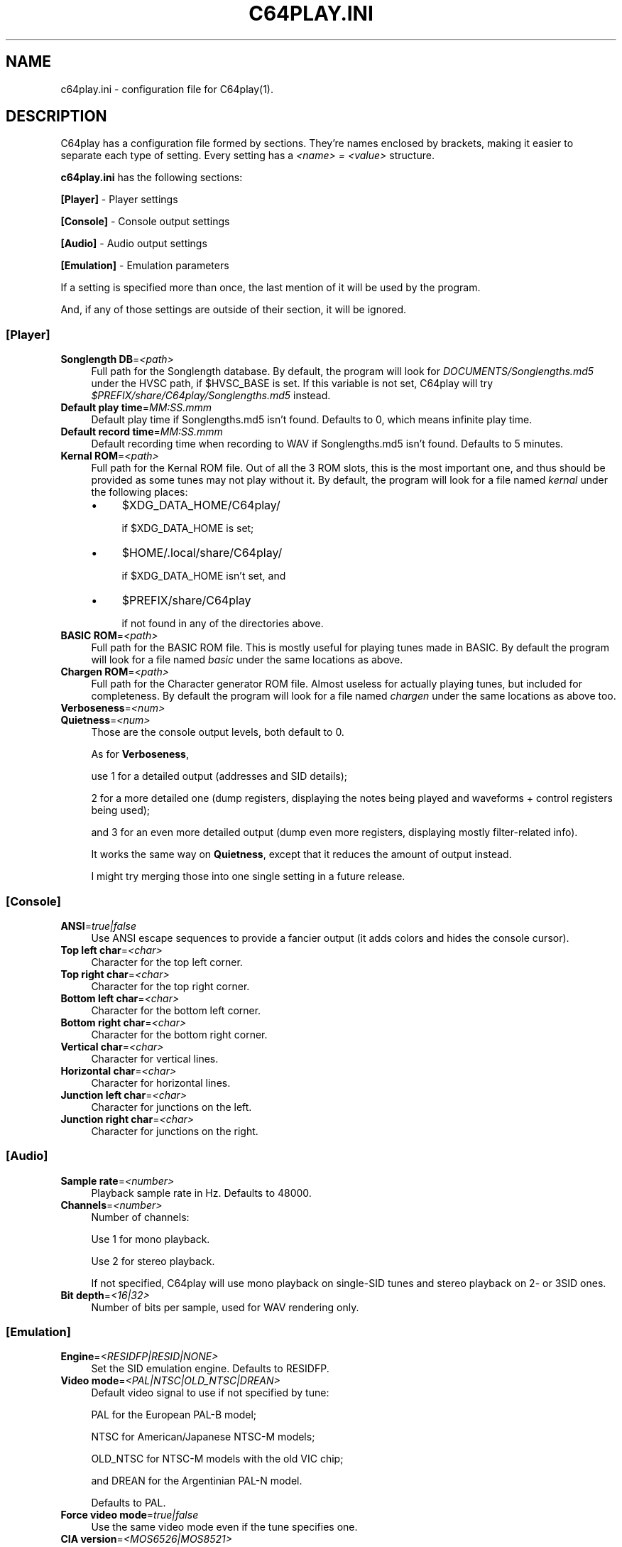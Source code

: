 .\" -*- mode: troff; coding: utf-8 -*-
.\" Automatically generated by Pod::Man 5.0102 (Pod::Simple 3.45)
.\"
.\" Standard preamble:
.\" ========================================================================
.de Sp \" Vertical space (when we can't use .PP)
.if t .sp .5v
.if n .sp
..
.de Vb \" Begin verbatim text
.ft CW
.nf
.ne \\$1
..
.de Ve \" End verbatim text
.ft R
.fi
..
.\" \*(C` and \*(C' are quotes in nroff, nothing in troff, for use with C<>.
.ie n \{\
.    ds C` ""
.    ds C' ""
'br\}
.el\{\
.    ds C`
.    ds C'
'br\}
.\"
.\" Escape single quotes in literal strings from groff's Unicode transform.
.ie \n(.g .ds Aq \(aq
.el       .ds Aq '
.\"
.\" If the F register is >0, we'll generate index entries on stderr for
.\" titles (.TH), headers (.SH), subsections (.SS), items (.Ip), and index
.\" entries marked with X<> in POD.  Of course, you'll have to process the
.\" output yourself in some meaningful fashion.
.\"
.\" Avoid warning from groff about undefined register 'F'.
.de IX
..
.nr rF 0
.if \n(.g .if rF .nr rF 1
.if (\n(rF:(\n(.g==0)) \{\
.    if \nF \{\
.        de IX
.        tm Index:\\$1\t\\n%\t"\\$2"
..
.        if !\nF==2 \{\
.            nr % 0
.            nr F 2
.        \}
.    \}
.\}
.rr rF
.\" ========================================================================
.\"
.IX Title "C64PLAY.INI 5"
.TH C64PLAY.INI 5 2025-02-13 "perl v5.40.0" "File formats"
.\" For nroff, turn off justification.  Always turn off hyphenation; it makes
.\" way too many mistakes in technical documents.
.if n .ad l
.nh
.SH NAME
c64play.ini \- configuration file for C64play(1).
.SH DESCRIPTION
.IX Header "DESCRIPTION"
C64play has a configuration file formed by sections. They're names enclosed by brackets, making it easier to separate each type of setting.
Every setting has a \fI<name> = <value>\fR structure.
.PP
\&\fBc64play.ini\fR has the following sections:
.PP
\&\fB[Player]\fR \- Player settings
.PP
\&\fB[Console]\fR \- Console output settings
.PP
\&\fB[Audio]\fR \- Audio output settings
.PP
\&\fB[Emulation]\fR \- Emulation parameters
.PP
If a setting is specified more than once, the last mention of it will be used by the program.
.PP
And, if any of those settings are outside of their section, it will be ignored.
.SS [Player]
.IX Subsection "[Player]"
.IP "\fBSonglength DB\fR=\fI<path>\fR" 4
.IX Item "Songlength DB=<path>"
Full path for the Songlength database.
By default, the program will look for \fIDOCUMENTS/Songlengths.md5\fR under the HVSC
path, if \f(CW$HVSC_BASE\fR is set.
If this variable is not set, C64play will try
\&\fR\f(CI$PREFIX\fR\fI/share/C64play/Songlengths.md5\fR instead.
.IP "\fBDefault play time\fR=\fIMM:SS.mmm\fR" 4
.IX Item "Default play time=MM:SS.mmm"
Default play time if Songlengths.md5 isn't found. Defaults to 0, which means infinite play time.
.IP "\fBDefault record time\fR=\fIMM:SS.mmm\fR" 4
.IX Item "Default record time=MM:SS.mmm"
Default recording time when recording to WAV if Songlengths.md5 isn't found. Defaults to 5 minutes.
.IP "\fBKernal ROM\fR=\fI<path>\fR" 4
.IX Item "Kernal ROM=<path>"
Full path for the Kernal ROM file. Out of all the 3 ROM slots, this is the most important one, and thus should be provided as some tunes may not play without it.
By default, the program will look for a file named \fIkernal\fR under the following places:
.RS 4
.IP \(bu 4
\&\f(CW$XDG_DATA_HOME\fR/C64play/
.Sp
if \f(CW$XDG_DATA_HOME\fR is set;
.IP \(bu 4
\&\f(CW$HOME\fR/.local/share/C64play/
.Sp
if \f(CW$XDG_DATA_HOME\fR isn't set, and
.IP \(bu 4
\&\f(CW$PREFIX\fR/share/C64play
.Sp
if not found in any of the directories above.
.RE
.RS 4
.RE
.IP "\fBBASIC ROM\fR=\fI<path>\fR" 4
.IX Item "BASIC ROM=<path>"
Full path for the BASIC ROM file. This is mostly useful for playing tunes made in BASIC.
By default the program will look for a file named \fIbasic\fR under the same locations as above.
.IP "\fBChargen ROM\fR=\fI<path>\fR" 4
.IX Item "Chargen ROM=<path>"
Full path for the Character generator ROM file. Almost useless for actually playing tunes, but included for completeness.
By default the program will look for a file named \fIchargen\fR under the same locations as above too.
.IP \fBVerboseness\fR=\fI<num>\fR 4
.IX Item "Verboseness=<num>"
.PD 0
.IP \fBQuietness\fR=\fI<num>\fR 4
.IX Item "Quietness=<num>"
.PD
Those are the console output levels, both default to 0.
.Sp
As for \fBVerboseness\fR,
.Sp
use 1 for a detailed output (addresses and SID details);
.Sp
2 for a more detailed one (dump registers, displaying the notes being played and waveforms + control registers being used);
.Sp
and 3 for an even more detailed output (dump even more registers, displaying mostly filter-related info).
.Sp
It works the same way on \fBQuietness\fR, except that it reduces the amount of output instead.
.Sp
I might try merging those into one single setting in a future release.
.SS [Console]
.IX Subsection "[Console]"
.IP \fBANSI\fR=\fItrue|false\fR 4
.IX Item "ANSI=true|false"
Use ANSI escape sequences to provide a fancier output (it adds colors and hides the
console cursor).
.IP "\fBTop left char\fR=\fI<char>\fR" 4
.IX Item "Top left char=<char>"
Character for the top left corner.
.IP "\fBTop right char\fR=\fI<char>\fR" 4
.IX Item "Top right char=<char>"
Character for the top right corner.
.IP "\fBBottom left char\fR=\fI<char>\fR" 4
.IX Item "Bottom left char=<char>"
Character for the bottom left corner.
.IP "\fBBottom right char\fR=\fI<char>\fR" 4
.IX Item "Bottom right char=<char>"
Character for the bottom right corner.
.IP "\fBVertical char\fR=\fI<char>\fR" 4
.IX Item "Vertical char=<char>"
Character for vertical lines.
.IP "\fBHorizontal char\fR=\fI<char>\fR" 4
.IX Item "Horizontal char=<char>"
Character for horizontal lines.
.IP "\fBJunction left char\fR=\fI<char>\fR" 4
.IX Item "Junction left char=<char>"
Character for junctions on the left.
.IP "\fBJunction right char\fR=\fI<char>\fR" 4
.IX Item "Junction right char=<char>"
Character for junctions on the right.
.SS [Audio]
.IX Subsection "[Audio]"
.IP "\fBSample rate\fR=\fI<number>\fR" 4
.IX Item "Sample rate=<number>"
Playback sample rate in Hz. Defaults to 48000.
.IP \fBChannels\fR=\fI<number>\fR 4
.IX Item "Channels=<number>"
Number of channels:
.Sp
Use 1 for mono playback.
.Sp
Use 2 for stereo playback.
.Sp
If not specified, C64play will use mono playback on single-SID tunes
and stereo playback on 2\- or 3SID ones.
.IP "\fBBit depth\fR=\fI<16|32>\fR" 4
.IX Item "Bit depth=<16|32>"
Number of bits per sample, used for WAV rendering only.
.SS [Emulation]
.IX Subsection "[Emulation]"
.IP \fBEngine\fR=\fI<RESIDFP|RESID|NONE>\fR 4
.IX Item "Engine=<RESIDFP|RESID|NONE>"
Set the SID emulation engine. Defaults to RESIDFP.
.IP "\fBVideo mode\fR=\fI<PAL|NTSC|OLD_NTSC|DREAN>\fR" 4
.IX Item "Video mode=<PAL|NTSC|OLD_NTSC|DREAN>"
Default video signal to use if not specified by tune:
.Sp
PAL for the European PAL-B model;
.Sp
NTSC for American/Japanese NTSC-M models;
.Sp
OLD_NTSC for NTSC-M models with the old VIC chip;
.Sp
and DREAN for the Argentinian PAL-N model.
.Sp
Defaults to PAL.
.IP "\fBForce video mode\fR=\fItrue|false\fR" 4
.IX Item "Force video mode=true|false"
Use the same video mode even if the tune specifies one.
.IP "\fBCIA version\fR=\fI<MOS6526|MOS8521>\fR" 4
.IX Item "CIA version=<MOS6526|MOS8521>"
Select which CIA chip to emulate, the old MOS 6526 or the newer MOS 8521.
.IP "\fBSID version\fR=\fI<MOS6581|MOS8580>\fR" 4
.IX Item "SID version=<MOS6581|MOS8580>"
Default SID chip model, the old MOS 6581 or the newer MOS 8580.
.IP "\fBForce SID version\fR=\fItrue|false\fR" 4
.IX Item "Force SID version=true|false"
Use the same version of the SID chip even if the tune specifies one.
.IP \fBDigiBoost\fR=\fItrue|false\fR 4
.IX Item "DigiBoost=true|false"
Enable DigiBoost, a hack for the 8580 SID chip to make samples audible.
.IP "\fBFilter emulation\fR=\fItrue|false\fR" 4
.IX Item "Filter emulation=true|false"
Enable/disable the emulation of the SID filter.
.IP "\fBFilter bias\fR=\fI<number>\fR" 4
.IX Item "Filter bias=<number>"
Controls the SID's bias on reSID's emulation.
Ranges from 0.0 ("dark") to 1.0 ("light"), defaults to 0.5.
.IP "\fB6581 filter curve\fR=\fI<number>\fR" 4
.IX Item "6581 filter curve=<number>"
Controls the SID's filter curve on reSIDfp's emulation.
Ranges from \-2.5 ("bright") to 2.5 ("dark"), defaults to 0.5.
.IP "\fB6581 filter range\fR=\fI<number>\fR" 4
.IX Item "6581 filter range=<number>"
Controls the filter's uCox parameter for the 6581 chip on reSIDfp's
emulation.
Ranges from 0.0 ("dark") to 1.0 ("bright"), defaults to 0.5.
.IP "\fB8580 filter curve\fR=\fI<number>\fR" 4
.IX Item "8580 filter curve=<number>"
Controls the filter curve for the 8580 model on reSIDfp's
emulation. 
Ranges from 0.0 ("light") to 1.0 ("dark"), defaults to 0.5.
.IP "\fBCombined wave strength\fR=\fI<AVERAGE|WEAK|STRONG>\fR" 4
.IX Item "Combined wave strength=<AVERAGE|WEAK|STRONG>"
Controls the combined waveforms strength on reSIDfp's
emulation. Defaults to AVERAGE.
.IP "\fBPower-on delay\fR=\fI<number>\fR" 4
.IX Item "Power-on delay=<number>"
Simulates the C64's power-on delay in CPU cycles.
.Sp
If <number> is higher than 8191, that delay will be randomly generated, and that's the default.
.IP \fBResampling\fR=\fI<INTERPOLATE|RESAMPLE>\fR 4
.IX Item "Resampling=<INTERPOLATE|RESAMPLE>"
Set resampling method:
.Sp
\&\fIINTERPOLATE\fR for a speedier output;
.Sp
\&\fIRESAMPLE\fR for a more accurate one at the cost of hardware resources.
.IP "\fBreSID's fast sampling\fR=\fI<true|false>\fR" 4
.IX Item "reSID's fast sampling=<true|false>"
Enable reSID's fast resampling.
.SH "SEE ALSO"
.IX Header "SEE ALSO"
\&\fBC64play\fR\|(1)
.SH AUTHORS
.IX Header "AUTHORS"
.IP "Enki Costa" 4
.IX Item "Enki Costa"
Riced sidplayfp over and over and called it C64play.
.Sp
Current maintainer.
.IP "Leandro Nini" 4
.IX Item "Leandro Nini"
Current maintainer of sidplayfp.
.IP "Simon White" 4
.IX Item "Simon White"
Wrote the original Sidplay2.
.IP "Dag Lem" 4
.IX Item "Dag Lem"
Wrote the reSID emulation engine.
.IP "Antti S. Lankila" 4
.IX Item "Antti S. Lankila"
Wrote the reSIDfp emulation engine as a fork of reSID 0.16.
.IP "The VICE team" 4
.IX Item "The VICE team"
Large part of the emulation is based on the VICE's code.
.IP "André Fachat" 4
.IX Item "André Fachat"
Wrote the original reloc65 utility.
.IP "Michael Schwendt" 4
.IX Item "Michael Schwendt"
Wrote the original SidTune library and MD5 class (based on work by L. Peter Deutsch).
.IP "Mikko Kilponen" 4
.IX Item "Mikko Kilponen"
Wrote the original man page.
.SH RESOURCES
.IX Header "RESOURCES"
.IP "C64play: <https://github.com/ruby\-R53/C64play/>" 4
.IX Item "C64play: <https://github.com/ruby-R53/C64play/>"
.PD 0
.IP "libsidplayfp: <https://github.com/libsidplayfp/>" 4
.IX Item "libsidplayfp: <https://github.com/libsidplayfp/>"
.IP "Sidplay2: <http://sidplay2.sourceforge.net/>" 4
.IX Item "Sidplay2: <http://sidplay2.sourceforge.net/>"
.IP "High Voltage Sid Collection (HVSC): <http://hvsc.c64.org/>" 4
.IX Item "High Voltage Sid Collection (HVSC): <http://hvsc.c64.org/>"
.PD
.SH COPYING
.IX Header "COPYING"
.IP "Copyright (C) 2000\-2004 Simon White" 4
.IX Item "Copyright (C) 2000-2004 Simon White"
.PD 0
.IP "Copyright (C) 2007\-2010 Antti Lankila" 4
.IX Item "Copyright (C) 2007-2010 Antti Lankila"
.IP "Copyright (C) 2009\-2015 VICE Project" 4
.IX Item "Copyright (C) 2009-2015 VICE Project"
.IP "Copyright (C) 2010\-2024 Leandro Nini" 4
.IX Item "Copyright (C) 2010-2024 Leandro Nini"
.IP "Copyright (C) 2024 Enki Costa" 4
.IX Item "Copyright (C) 2024 Enki Costa"
.PD
.PP
This program is free software; you can redistribute it and/or modify
it under the terms of the GNU General Public License as published by
the Free Software Foundation; either version 2 of the License, or
(at your option) any later version.
.PP
This program is distributed in the hope that it will be useful,
but WITHOUT ANY WARRANTY; without even the implied warranty of
MERCHANTABILITY or FITNESS FOR A PARTICULAR PURPOSE.  See the
GNU General Public License for more details.
.PP
You should have received a copy of the GNU General Public License
along with this program; if not, write to the Free Software
Foundation, Inc., 51 Franklin Street, Fifth Floor, Boston, MA  02110\-1301, USA.
